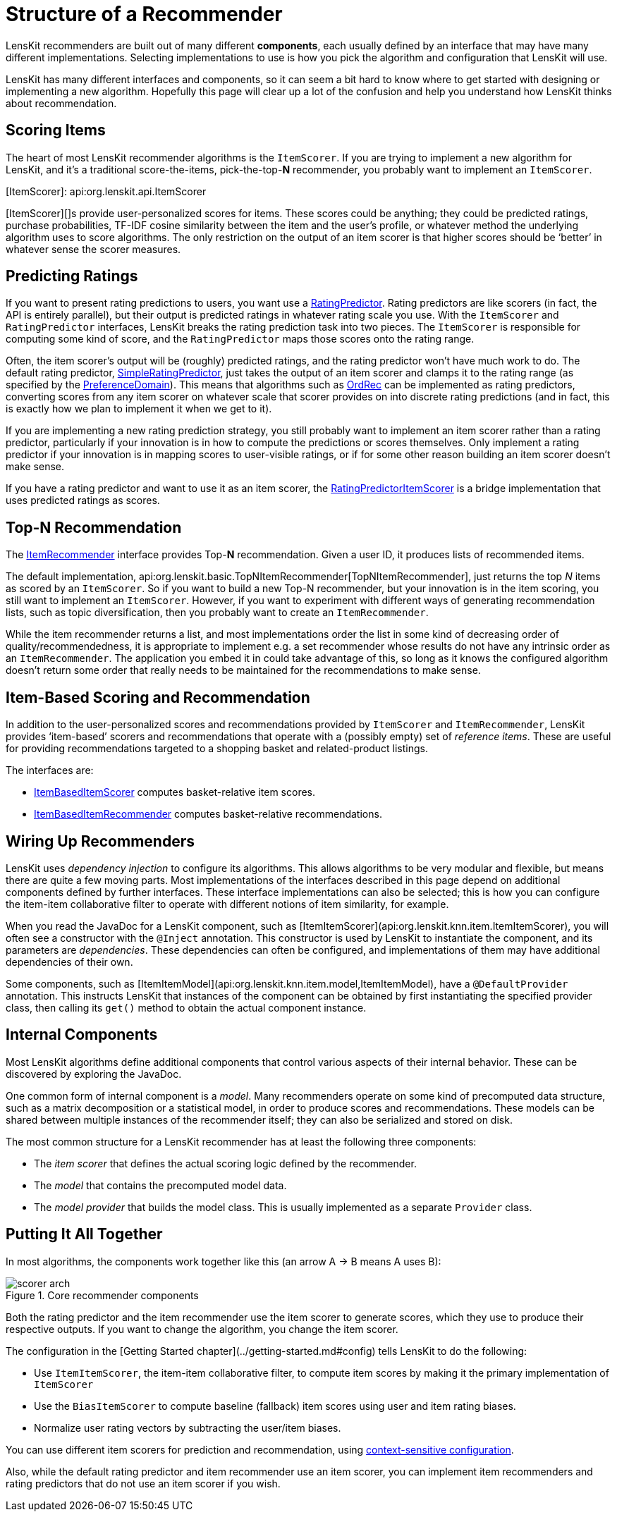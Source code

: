 = Structure of a Recommender

LensKit recommenders are built out of many different *components*, each usually defined by an interface that may have many different implementations.  Selecting implementations to use is how you pick the algorithm and configuration that LensKit will use.

LensKit has many different interfaces and components, so it can seem a bit hard to know where to get started with designing or implementing a new algorithm.  Hopefully this page will clear up a lot of the confusion and help you understand how LensKit thinks about recommendation.

== Scoring Items

The heart of most LensKit recommender algorithms is the `ItemScorer`.  If you are trying to implement a new algorithm for LensKit, and it's a traditional score-the-items, pick-the-top-*N* recommender, you probably want to implement an `ItemScorer`.

[ItemScorer]: api:org.lenskit.api.ItemScorer

[ItemScorer][]s provide user-personalized scores for items.  These scores could be anything; they could be predicted ratings, purchase probabilities, TF-IDF cosine similarity between the item and the user's profile, or whatever method the underlying algorithm uses to score algorithms.  The only restriction on the output of an item scorer is that higher scores should be ‘better’ in whatever sense the scorer measures.

== Predicting Ratings

If you want to present rating predictions to users, you want use a link:api:org.lenskit.api.RatingPredictor[RatingPredictor].  Rating predictors are like scorers (in fact, the API is entirely parallel), but their output is predicted ratings in whatever rating scale you use.  With the `ItemScorer` and `RatingPredictor` interfaces, LensKit breaks the rating prediction task into two pieces.  The `ItemScorer` is responsible for computing some kind of score, and the `RatingPredictor` maps those scores onto the rating range.

Often, the item scorer's output will be (roughly) predicted ratings, and the rating predictor won't have much work to do.  The default rating predictor, link:api:org.lenskit.basic.SimpleRatingPredictor[SimpleRatingPredictor], just takes the output of an item scorer and clamps it to the rating range (as specified by the link:api:org.lenskit.data.pref.PreferenceDomain[PreferenceDomain]).  This means that algorithms such as http://dx.doi.org/10.1145/2043932.2043956[OrdRec] can be implemented as rating predictors, converting scores from any item scorer on whatever scale that scorer provides on into discrete rating predictions (and in fact, this is exactly how we plan to implement it when we get to it).

If you are implementing a new rating prediction strategy, you still probably want to implement an item scorer rather than a rating predictor, particularly if your innovation is in how to compute the predictions or scores themselves.  Only implement a rating predictor if your innovation is in mapping scores to user-visible ratings, or if for some other reason building an item scorer doesn't make sense.

If you have a rating predictor and want to use it as an item scorer, the link:api:org.lenskit.basic.RatingPredictorItemScorer[RatingPredictorItemScorer] is a bridge implementation that uses predicted ratings as scores.

== Top-*N* Recommendation

The link:api:org.lenskit.api.ItemRecommender[ItemRecommender] interface provides Top-*N* recommendation.  Given a user ID, it produces lists of recommended items.

The default implementation, api:org.lenskit.basic.TopNItemRecommender[TopNItemRecommender], just returns the top _N_ items as scored by an `ItemScorer`.  So if you want to build a new Top-N recommender, but your innovation is in the item scoring, you still want to implement an `ItemScorer`.  However, if you want to experiment with different ways of generating recommendation lists, such as topic diversification, then you probably want to create an `ItemRecommender`.

While the item recommender returns a list, and most implementations order the list in some kind of decreasing order of quality/recommendedness, it is appropriate to implement e.g. a set recommender whose results do not have any intrinsic order as an `ItemRecommender`.  The application you embed it in could take advantage of this, so long as it knows the configured algorithm doesn't return some order that really needs to be maintained for the recommendations to make sense.

== Item-Based Scoring and Recommendation

In addition to the user-personalized scores and recommendations provided by `ItemScorer` and `ItemRecommender`, LensKit provides ‘item-based’ scorers and recommendations that operate with a (possibly empty) set of _reference items_.  These are useful for providing recommendations targeted to a shopping basket and related-product listings.

The interfaces are:

- link:api:org.lenskit.api.ItemBasedItemScorer[ItemBasedItemScorer] computes basket-relative item scores.
- link:api:org.lenskit.api.ItemBasedItemRecommender[ItemBasedItemRecommender] computes basket-relative recommendations.

== Wiring Up Recommenders

LensKit uses _dependency injection_ to configure its algorithms.  This allows algorithms to be very modular and flexible, but means there are quite a few moving parts.  Most implementations of the interfaces described in this page depend on additional components defined by further interfaces.  These interface implementations can also be selected; this is how you can configure the item-item collaborative filter to operate with different notions of item similarity, for example.

When you read the JavaDoc for a LensKit component, such as [ItemItemScorer](api:org.lenskit.knn.item.ItemItemScorer), you will often see a constructor with the `@Inject` annotation.  This constructor is used by LensKit to instantiate the component, and its parameters are _dependencies_.  These dependencies can often be configured, and implementations of them may have additional dependencies of their own.

Some components, such as [ItemItemModel](api:org.lenskit.knn.item.model,ItemItemModel), have a `@DefaultProvider` annotation.  This instructs LensKit that instances of the component can be obtained by first instantiating the specified provider class, then calling its `get()` method to obtain the actual component instance.

== Internal Components

Most LensKit algorithms define additional components that control various aspects of their internal behavior.  These can be discovered by exploring the JavaDoc.

One common form of internal component is a _model_.  Many recommenders operate on some kind of precomputed data structure, such as a matrix decomposition or a statistical model, in order to produce scores and recommendations.  These models can be shared between multiple instances of the recommender itself; they can also be serialized and stored on disk.

The most common structure for a LensKit recommender has at least the following three components:

- The _item scorer_ that defines the actual scoring logic defined by the recommender.
- The _model_ that contains the precomputed model data.
- The _model provider_ that builds the model class. This is usually implemented as a separate `Provider` class.

== Putting It All Together

In most algorithms, the components work together like this (an arrow A → B means A uses B):

image::scorer-arch.svg[title="Core recommender components"]

Both the rating predictor and the item recommender use the item scorer to generate scores, which they use to produce their respective outputs.  If you want to change the algorithm, you change the item scorer.

The configuration in the [Getting Started chapter](../getting-started.md#config) tells LensKit to do the following:

-   Use `ItemItemScorer`, the item-item collaborative filter, to compute item scores by making it the primary implementation of `ItemScorer`
-   Use the `BiasItemScorer` to compute baseline (fallback) item scores using user and item rating biases.
-   Normalize user rating vectors by subtracting the user/item biases.

You can use different item scorers for prediction and recommendation, using link:configuration.adoc[context-sensitive configuration].

Also, while the default rating predictor and item recommender use an item scorer, you can implement item recommenders and rating predictors that do not use an item scorer if you wish.
